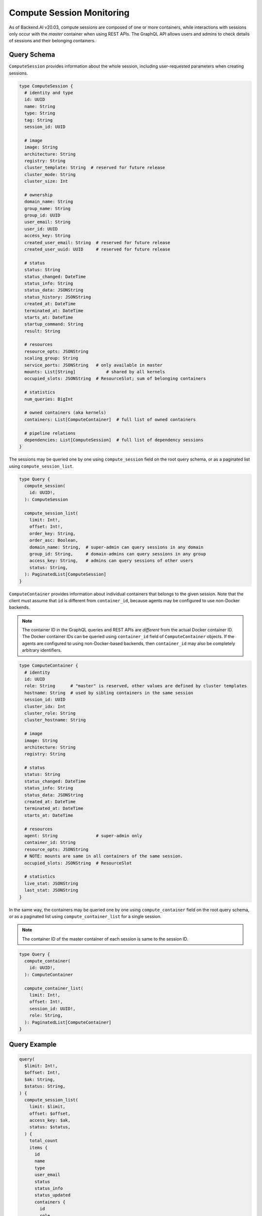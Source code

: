 Compute Session Monitoring
==========================

As of Backend.AI v20.03, compute sessions are composed of one or more containers, while interactions with sessions only occur with the *master* container when using REST APIs.
The GraphQL API allows users and admins to check details of sessions and their belonging containers.

.. versionchanged:: v5.20191215

Query Schema
------------

``ComputeSession`` provides information about the whole session, including user-requested parameters when creating sessions.

.. code-block:: graphql

   type ComputeSession {
     # identity and type
     id: UUID
     name: String
     type: String
     tag: String
     session_id: UUID

     # image
     image: String
     architecture: String
     registry: String
     cluster_template: String  # reserved for future release
     cluster_mode: String
     cluster_size: Int

     # ownership
     domain_name: String
     group_name: String
     group_id: UUID
     user_email: String
     user_id: UUID
     access_key: String
     created_user_email: String  # reserved for future release
     created_user_uuid: UUID     # reserved for future release

     # status
     status: String
     status_changed: DateTime
     status_info: String
     status_data: JSONString
     status_history: JSONString
     created_at: DateTime
     terminated_at: DateTime
     starts_at: DateTime
     startup_command: String
     result: String

     # resources
     resource_opts: JSONString
     scaling_group: String
     service_ports: JSONString   # only available in master
     mounts: List[String]            # shared by all kernels
     occupied_slots: JSONString  # ResourceSlot; sum of belonging containers

     # statistics
     num_queries: BigInt

     # owned containers (aka kernels)
     containers: List[ComputeContainer]  # full list of owned containers

     # pipeline relations
     dependencies: List[ComputeSession]  # full list of dependency sessions
   }

The sessions may be queried one by one using ``compute_session`` field on the root query schema,
or as a paginated list using ``compute_session_list``.

.. code-block:: graphql

   type Query {
     compute_session(
       id: UUID!,
     ): ComputeSession

     compute_session_list(
       limit: Int!,
       offset: Int!,
       order_key: String,
       order_asc: Boolean,
       domain_name: String,  # super-admin can query sessions in any domain
       group_id: String,     # domain-admins can query sessions in any group
       access_key: String,   # admins can query sessions of other users
       status: String,
     ): PaginatedList[ComputeSession]
   }

``ComputeContainer`` provides information about individual containers that belongs to the given session.
Note that the client must assume that ``id`` is different from ``container_id``, because agents may be configured to use non-Docker backends.

.. note::

   The container ID in the GraphQL queries and REST APIs are *different* from the actual Docker container ID.
   The Docker container IDs can be queried using ``container_id`` field of ``ComputeContainer`` objects.
   If the agents are configured to using non-Docker-based backends, then ``container_id`` may also be completely arbitrary identifiers.

.. code-block:: graphql

   type ComputeContainer {
     # identity
     id: UUID
     role: String      # "master" is reserved, other values are defined by cluster templates
     hostname: String  # used by sibling containers in the same session
     session_id: UUID
     cluster_idx: Int
     cluster_role: String
     cluster_hostname: String

     # image
     image: String
     architecture: String
     registry: String

     # status
     status: String
     status_changed: DateTime
     status_info: String
     status_data: JSONString
     created_at: DateTime
     terminated_at: DateTime
     starts_at: DateTime

     # resources
     agent: String               # super-admin only
     container_id: String
     resource_opts: JSONString
     # NOTE: mounts are same in all containers of the same session.
     occupied_slots: JSONString  # ResourceSlot

     # statistics
     live_stat: JSONString
     last_stat: JSONString
   }

In the same way, the containers may be queried one by one using ``compute_container`` field on the root query schema, or as a paginated list using ``compute_container_list`` for a single session.

.. note::

   The container ID of the master container of each session is same to the session ID.

.. code-block:: graphql

   type Query {
     compute_container(
       id: UUID!,
     ): ComputeContainer

     compute_container_list(
       limit: Int!,
       offset: Int!,
       session_id: UUID!,
       role: String,
     ): PaginatedList[ComputeContainer]
   }

Query Example
-------------

.. code-block:: graphql

   query(
     $limit: Int!,
     $offset: Int!,
     $ak: String,
     $status: String,
   ) {
     compute_session_list(
       limit: $limit,
       offset: $offset,
       access_key: $ak,
       status: $status,
     ) {
       total_count
       items {
         id
         name
         type
         user_email
         status
         status_info
         status_updated
         containers {
           id
           role
           agent
         }
       }
     }
   }

API Parameters
~~~~~~~~~~~~~~

Using the above GraphQL query, clients may send the following JSON object as the request:

.. code-block:: json

   {
     "query": "...",
     "variables": {
       "limit": 10,
       "offset": 0,
       "ak": "AKIA....",
       "status": "RUNNING"
     }
   }

API Response
~~~~~~~~~~~~

.. code-block:: json

   {
     "compute_session_list": {
       "total_count": 1,
       "items": [
         {
           "id": "12c45b55-ce3c-418d-9c58-223bbba307f1",
           "name": "mysession",
           "type": "interactive",
           "user_email": "user@lablup.com",
           "status": "RUNNING",
           "status_info": null,
           "status_updated": "2020-02-16T15:47:28.997335+00:00",
           "containers": [
             {
               "id": "12c45b55-ce3c-418d-9c58-223bbba307f1",
               "role": "master",
               "agent": "i-agent01"
             },
             {
               "id": "12c45b55-ce3c-418d-9c58-223bbba307f2",
               "role": "slave",
               "agent": "i-agent02"
             },
             {
               "id": "12c45b55-ce3c-418d-9c58-223bbba307f3",
               "role": "slave",
               "agent": "i-agent03"
             }
           ]
         }
       ]
     }
   }

